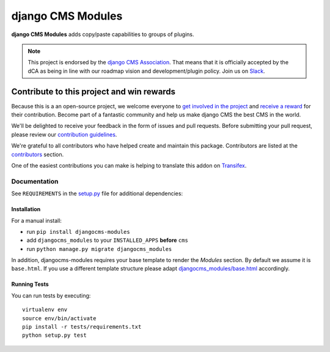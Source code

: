 ==================
django CMS Modules
==================

|pypi| |build| |coverage|

**django CMS Modules** adds copy/paste capabilities to groups of plugins.

.. note:: 
        
        This project is endorsed by the `django CMS Association <https://www.django-cms.org/en/about-us/>`_.
        That means that it is officially accepted by the dCA as being in line with our roadmap vision and development/plugin policy. 
        Join us on `Slack <https://www.django-cms.org/slack/>`_.

.. image:: preview.gif

*******************************************
Contribute to this project and win rewards
*******************************************

Because this is a an open-source project, we welcome everyone to
`get involved in the project <https://www.django-cms.org/en/contribute/>`_ and
`receive a reward <https://www.django-cms.org/en/bounty-program/>`_ for their contribution. 
Become part of a fantastic community and help us make django CMS the best CMS in the world.   

We'll be delighted to receive your
feedback in the form of issues and pull requests. Before submitting your
pull request, please review our `contribution guidelines
<http://docs.django-cms.org/en/latest/contributing/index.html>`_.

We're grateful to all contributors who have helped create and maintain this package.
Contributors are listed at the `contributors <https://github.com/divio/djangocms-text-ckeditor/graphs/contributors>`_
section.

One of the easiest contributions you can make is helping to translate this addon on
`Transifex <https://www.transifex.com/projects/p/djangocms-text-ckeditor/>`_.


Documentation
=============

See ``REQUIREMENTS`` in the `setup.py <https://github.com/divio/djangocms-modules/blob/master/setup.py>`_
file for additional dependencies:

|python| |django| |djangocms|


Installation
------------

For a manual install:

* run ``pip install djangocms-modules``
* add ``djangocms_modules`` to your ``INSTALLED_APPS`` **before** ``cms``
* run ``python manage.py migrate djangocms_modules``

In addition, djangocms-modules requires your base template to render the
*Modules* section. By default we assume it is ``base.html``. If you use
a different template structure please adapt `djangocms_modules/base.html <https://github.com/divio/djangocms-modules/blob/master/djangocms_modules/templates/djangocms_modules/base.html#L1>`_
accordingly.


Running Tests
-------------

You can run tests by executing::

    virtualenv env
    source env/bin/activate
    pip install -r tests/requirements.txt
    python setup.py test


.. |pypi| image:: https://badge.fury.io/py/djangocms-modules.svg
    :target: http://badge.fury.io/py/djangocms-modules
.. |build| image:: https://travis-ci.org/divio/djangocms-modules.svg?branch=master
    :target: https://travis-ci.org/divio/djangocms-modules
.. |coverage| image:: https://codecov.io/gh/divio/djangocms-modules/branch/master/graph/badge.svg
    :target: https://codecov.io/gh/divio/djangocms-modules

.. |python| image:: https://img.shields.io/badge/python-3.5+-blue.svg
    :target: https://pypi.org/project/djangocms-modules/
.. |django| image:: https://img.shields.io/badge/django-2.2,%203.0,%203.1-blue.svg
    :target: https://www.djangoproject.com/
.. |djangocms| image:: https://img.shields.io/badge/django%20CMS-3.7%2B-blue.svg
    :target: https://www.django-cms.org/
